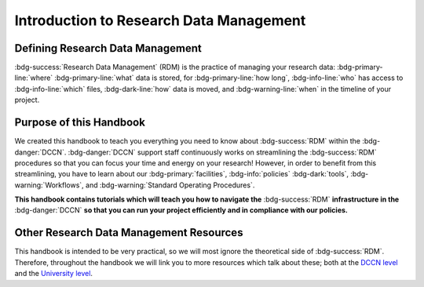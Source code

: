 Introduction to Research Data Management
*************

.. _DCCN level: https://intranet.donders.ru.nl/index.php?id=6467

.. _University level: https://www.ru.nl/rdm/

Defining Research Data Management
========

:bdg-success:`Research Data Management` (RDM) is the practice of managing your research data: 
:bdg-primary-line:`where` :bdg-primary-line:`what` data is stored,
for :bdg-primary-line:`how long`, 
:bdg-info-line:`who` has access to :bdg-info-line:`which` files, 
:bdg-dark-line:`how` data is moved, 
and :bdg-warning-line:`when` in the timeline of your project. 

Purpose of this Handbook
==========

We created this handbook to teach you everything you need to know about :bdg-success:`RDM` within the :bdg-danger:`DCCN`. 
:bdg-danger:`DCCN` support staff continuously works on streamlining the :bdg-success:`RDM` procedures so that you can focus your time and energy on your research! 
However, in order to benefit from this streamlining, you have to learn about our :bdg-primary:`facilities`, :bdg-info:`policies` :bdg-dark:`tools`, :bdg-warning:`Workflows`, and :bdg-warning:`Standard Operating Procedures`.

**This handbook contains tutorials which will teach you how to navigate the** :bdg-success:`RDM` **infrastructure in the** :bdg-danger:`DCCN` **so that you can run your project efficiently and in compliance with our policies.**

Other Research Data Management Resources
===========

This handbook is intended to be very practical, so we will most ignore the theoretical side of :bdg-success:`RDM`. 
Therefore, throughout the handbook we will link you to more resources which talk about these; both at the `DCCN level`_ and the `University level`_.

.. dropdown:: Take Home Messages

    * :bdg-success:`RDM` = managing :bdg-info:`access` and :bdg-primary:`locations` of research data over the :bdg-warning:`project timeline`
    * This Handbook will teach you how to best do :bdg-success:`RDM` at the :bdg-danger:`DCCN`
